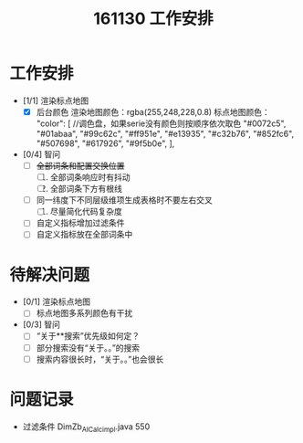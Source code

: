 #+TITLE:161130 工作安排
* 工作安排
   + [1/1] 渲染标点地图
     + [X] 后台颜色
       渲染地图颜色：rgba(255,248,228,0.8)
       标点地图颜色：
       "color": [  //调色盘，如果serie没有颜色则按顺序依次取色
         "#0072c5", 
         "#01abaa", 
         "#99c62c", 
         "#ff951e", 
         "#e13935", 
         "#c32b76",
         "#852fc6",
         "#507698", 
         "#617926", 
         "#9f5b0e", 
       ], 
   + [0/4] 智问
     + [ ] +全部词条和配置交换位置+
       1. [ ] 全部词条响应时有抖动
       2. [ ] 全部词条下方有根线
     + [ ] 同一纬度下不同层级维项生成表格时不要左右交叉
       1. [ ] 尽量简化代码复杂度
     + [ ] 自定义指标增加过滤条件
     + [ ] 自定义指标放在全部词条中
* 待解决问题
   + [0/1] 渲染标点地图
     + [ ] 标点地图多系列颜色有干扰
   + [0/3] 智问
     + [ ] “关于**搜索”优先级如何定？
     + [ ] 部分搜索没有“关于。。”的搜索
     + [ ] 搜索内容很长时，“关于。。”也会很长
* 问题记录
   + 过滤条件 DimZb_AICalc_impl.java 550
